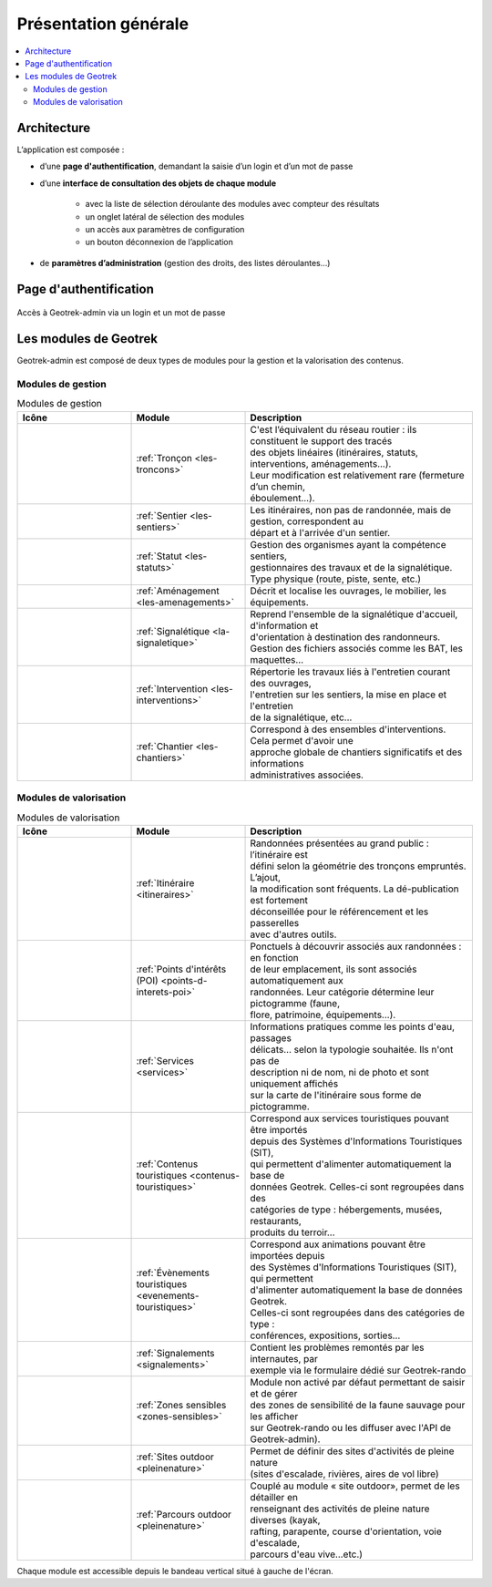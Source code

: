 =====================
Présentation générale
=====================

.. contents::
   :local:
   :depth: 2

Architecture
============

L’application est composée : 

* d’une **page d'authentification**, demandant la saisie d’un login et d’un mot de passe
* d’une **interface de consultation des objets de chaque module** 

    * avec la liste de sélection déroulante des modules avec compteur des résultats
    * un onglet latéral de sélection des modules
    * un accès aux paramètres de configuration
    * un bouton déconnexion de l’application

* de **paramètres d’administration** (gestion des droits, des listes déroulantes…)

Page d'authentification
=======================

.. figure:: ../images/user-manual/geotrek-login.png
   :alt: Accès à Geotrek-admin via un login et un mot de passe
   :align: center

   Accès à Geotrek-admin via un login et un mot de passe


Les modules de Geotrek
=======================

Geotrek-admin est composé de deux types de modules pour la gestion et la valorisation des contenus.

Modules de gestion
-------------------

.. list-table:: Modules de gestion
   :widths: 25 25 50
   :header-rows: 1

   * - Icône
     - Module
     - Description
   * - .. figure:: ../images/user-manual/modules/troncons.png
     - :ref:`Tronçon <les-troncons>`
     - | C'est l’équivalent du réseau routier : ils constituent le support des tracés
       | des objets linéaires (itinéraires, statuts, interventions, aménagements...). 
       | Leur modification est relativement rare (fermeture d’un chemin, 
       | éboulement...).
   * - .. figure:: ../images/user-manual/modules/sentier.png
     - :ref:`Sentier <les-sentiers>`
     - | Les itinéraires, non pas de randonnée, mais de gestion, correspondent au 
       | départ et à l'arrivée d'un sentier.
   * - .. figure:: ../images/user-manual/modules/statut.png
     - :ref:`Statut <les-statuts>`
     - | Gestion des organismes ayant la compétence sentiers,  
       | gestionnaires des travaux et de la signalétique.  
       | Type physique (route, piste, sente, etc.)
   * - .. figure:: ../images/user-manual/modules/amenagement.png
     - :ref:`Aménagement <les-amenagements>`
     - | Décrit et localise les ouvrages, le mobilier, les équipements.
   * - .. figure:: ../images/user-manual/modules/signaletique.png
     - :ref:`Signalétique <la-signaletique>`
     - | Reprend l'ensemble de la signalétique d'accueil, d'information et 
       | d'orientation à destination des randonneurs.
       | Gestion des fichiers associés comme les BAT, les maquettes…
   * - .. figure:: ../images/user-manual/modules/intervention.png
     - :ref:`Intervention <les-interventions>`
     - | Répertorie les travaux liés à l'entretien courant des ouvrages,
       | l'entretien sur les sentiers, la mise en place et l'entretien 
       | de la signalétique, etc...
   * - .. figure:: ../images/user-manual/modules/chantier.png
     - :ref:`Chantier <les-chantiers>`
     - | Correspond à des ensembles d'interventions. Cela permet d'avoir une 
       | approche globale de chantiers significatifs et des informations 
       | administratives associées.

Modules de valorisation
------------------------

.. list-table:: Modules de valorisation
   :widths: 25 25 50
   :header-rows: 1

   * - Icône
     - Module
     - Description
   * - .. figure:: ../images/user-manual/modules/itineraire.png
     - :ref:`Itinéraire <itineraires>`
     - | Randonnées présentées au grand public : l’itinéraire est 
       | défini selon la géométrie des tronçons empruntés. L’ajout, 
       | la modification sont fréquents. La dé-publication est fortement
       | déconseillée pour le référencement et les passerelles 
       | avec d'autres outils.
   * - .. figure:: ../images/user-manual/modules/poi.png
     - :ref:`Points d'intérêts (POI) <points-d-interets-poi>`
     - | Ponctuels à découvrir associés aux randonnées : en fonction 
       | de leur  emplacement, ils sont associés automatiquement aux 
       | randonnées. Leur catégorie détermine leur pictogramme (faune,  
       | flore, patrimoine, équipements...).
   * - .. figure:: ../images/user-manual/modules/service.png
     - :ref:`Services <services>`
     - | Informations pratiques comme les points d'eau, passages 
       | délicats... selon la typologie souhaitée. Ils n'ont pas de 
       | description ni de nom, ni de photo et sont uniquement affichés 
       | sur la carte de l'itinéraire sous forme de pictogramme. 
   * - .. figure:: ../images/user-manual/modules/contenustouristiques.png
     - :ref:`Contenus touristiques <contenus-touristiques>`
     - | Correspond aux services touristiques pouvant être importés 
       | depuis des Systèmes d'Informations Touristiques (SIT),  
       | qui permettent d'alimenter automatiquement la base de
       | données Geotrek. Celles-ci sont regroupées dans des 
       | catégories de type : hébergements, musées, restaurants, 
       | produits du terroir...
   * - .. figure:: ../images/user-manual/modules/evenementstouristiques.png
     - :ref:`Évènements touristiques <evenements-touristiques>`
     - | Correspond aux animations pouvant être importées depuis 
       | des Systèmes d'Informations Touristiques (SIT), qui permettent
       | d'alimenter automatiquement la base de données Geotrek. 
       | Celles-ci sont regroupées dans des catégories de type : 
       | conférences, expositions, sorties…
   * - .. figure:: ../images/user-manual/modules/signalements.png
     - :ref:`Signalements <signalements>`
     - | Contient les problèmes remontés par les internautes, par 
       | exemple via le formulaire dédié sur Geotrek-rando
   * - .. figure:: ../images/user-manual/modules/zonessensibles.png
     - :ref:`Zones sensibles <zones-sensibles>`
     - | Module non activé par défaut permettant de saisir et de gérer  
       | des zones de sensibilité de la faune sauvage pour les afficher 
       | sur Geotrek-rando ou les diffuser avec l'API de Geotrek-admin). 
   * - .. figure:: ../images/user-manual/modules/sitesoutdoor.png
     - :ref:`Sites outdoor <pleinenature>`
     - | Permet de définir des sites d'activités de pleine nature 
       | (sites d'escalade, rivières, aires de vol libre)
   * - .. figure:: ../images/user-manual/modules/parcoursoutdoor.png
     - :ref:`Parcours outdoor <pleinenature>`
     - | Couplé au module « site outdoor», permet de les détailler en 
       | renseignant des activités de pleine nature diverses (kayak, 
       | rafting, parapente, course d'orientation, voie d'escalade, 
       | parcours d'eau vive…etc.) 

Chaque module est accessible depuis le bandeau vertical situé à gauche de l'écran.
